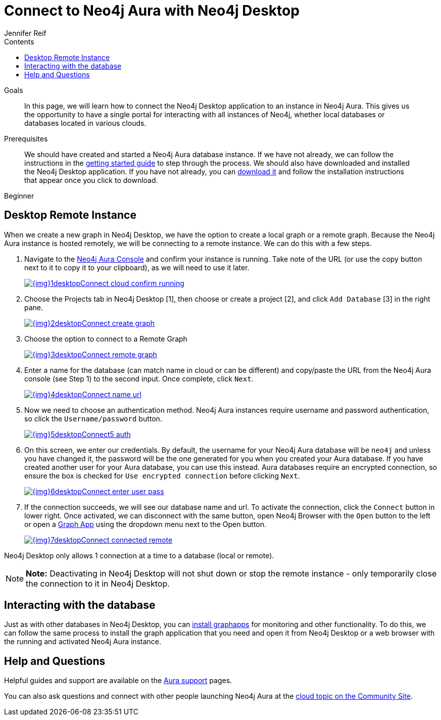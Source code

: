 = Connect to Neo4j Aura with Neo4j Desktop
:slug: aura-connect-neo4j-desktop
:level: Beginner
:section: Neo4j Cloud DBaaS
:section-link: aura-cloud-dbaas
:sectanchors:
:toc:
:toc-title: Contents
:toclevels: 1
:author: Jennifer Reif
:neo4j-versions: 3.5
:category: cloud
:tags: aura, dbaas, desktop, remote-connection

.Goals
[abstract]
In this page, we will learn how to connect the Neo4j Desktop application to an instance in Neo4j Aura.
This gives us the opportunity to have a single portal for interacting with all instances of Neo4j, whether local databases or databases located in various clouds.

.Prerequisites
[abstract]
We should have created and started a Neo4j Aura database instance.
If we have not already, we can follow the instructions in the https://aura.support.neo4j.com/hc/en-us/articles/360037562253-Working-with-Neo4j-Aura[getting started guide^] to step through the process.
We should also have downloaded and installed the Neo4j Desktop application.
If you have not already, you can link:/download/[download it^] and follow the installation instructions that appear once you click to download.

[role=expertise]
{level}

[#aura-desktop]
== Desktop Remote Instance

When we create a new graph in Neo4j Desktop, we have the option to create a local graph or a remote graph. Because the Neo4j Aura instance is hosted remotely, we will be connecting to a remote instance. We can do this with a few steps.


1. Navigate to the https://console.neo4j.io[Neo4j Aura Console^] and confirm your instance is running. Take note of the URL (or use the copy button next to it to copy it to your clipboard), as we will need to use it later.
+
image::{img}1desktopConnect_cloud_confirm_running.jpg[link="{img}1desktopConnect_cloud_confirm_running.jpg",role="popup-link"]

2. Choose the Projects tab in Neo4j Desktop [1], then choose or create a project [2], and click `Add Database` [3] in the right pane.
+
image::{img}2desktopConnect_create_graph.jpg[link="{img}2desktopConnect_create_graph.jpg",role="popup-link"]

3. Choose the option to connect to a Remote Graph
+
image::{img}3desktopConnect_remote_graph.jpg[link="{img}3desktopConnect_remote_graph.jpg",role="popup-link"]

4. Enter a name for the database (can match name in cloud or can be different) and copy/paste the URL from the Neo4j Aura console (see Step 1) to the second input. Once complete, click `Next`.
+
image::{img}4desktopConnect_name_url.jpg[link="{img}4desktopConnect_name_url.jpg",role="popup-link"]

5. Now we need to choose an authentication method.
Neo4j Aura instances require username and password authentication, so click the `Username/password` button.
+
image::{img}5desktopConnect5_auth.jpg[link="{img}5desktopConnect5_auth.jpg",role="popup-link"]


6. On this screen, we enter our credentials.
By default, the username for your Neo4j Aura database will be `neo4j` and unless you have changed it, the password will be the one generated for you when you created your Aura database.
If you have created another user for your Aura database, you can use this instead.
Aura databases require an encrypted connection, so ensure the box is checked for `Use encrypted connection` before clicking `Next`.
+
image::{img}6desktopConnect_enter_user_pass.jpg[link="{img}6desktopConnect_enter_user_pass.jpg",role="popup-link"]

7. If the connection succeeds, we will see our database name and url. To activate the connection, click the `Connect` button in lower right.
Once activated, we can disconnect with the same button, open Neo4j Browser with the `Open` button to the left or open a link:/developer/graph-app-development/[Graph App] using the dropdown menu next to the Open button.
+
image::{img}7desktopConnect_connected_remote.jpg[link="{img}7desktopConnect_connected_remote.jpg",role="popup-link"]

Neo4j Desktop only allows 1 connection at a time to a database (local or remote).

****
[NOTE]
**Note:** Deactivating in Neo4j Desktop will not shut down or stop the remote instance - only temporarily close the connection to it in Neo4j Desktop.
****

[#aura-desktop-interact]
== Interacting with the database

Just as with other databases in Neo4j Desktop, you can https://install.graphapp.io[install graphapps^] for monitoring and other functionality. To do this, we can follow the same process to install the graph application that you need and open it from Neo4j Desktop or a web browser with the running and activated Neo4j Aura instance.

[#aura-help]
== Help and Questions

Helpful guides and support are available on the https://aura.support.neo4j.com/hc/en-us[Aura support^] pages.

You can also ask questions and connect with other people launching Neo4j Aura at the
https://community.neo4j.com/c/neo4j-graph-platform/cloud[cloud topic on the Community Site^].